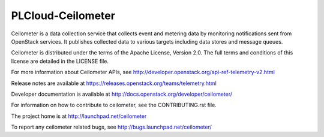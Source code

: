 ==================
PLCloud-Ceilometer
==================

Ceilometer is a data collection service that collects event and metering
data by monitoring notifications sent from OpenStack services. It publishes
collected data to various targets including data stores
and message queues.

Ceilometer is distributed under the terms of the Apache
License, Version 2.0. The full terms and conditions of this
license are detailed in the LICENSE file.

For more information about Ceilometer APIs, see
http://developer.openstack.org/api-ref-telemetry-v2.html

Release notes are available at
https://releases.openstack.org/teams/telemetry.html

Developer documentation is available at
http://docs.openstack.org/developer/ceilometer/

For information on how to contribute to ceilometer, see the CONTRIBUTING.rst
file.

The project home is at http://launchpad.net/ceilometer

To report any ceilometer related bugs, see http://bugs.launchpad.net/ceilometer/